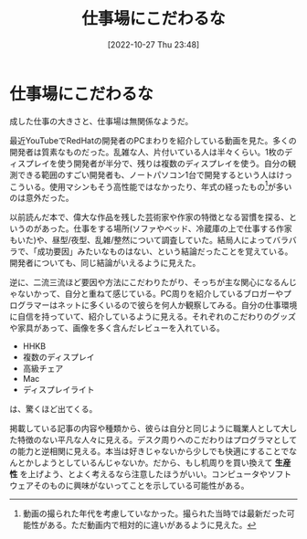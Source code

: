 #+title:      仕事場にこだわるな
#+date:       [2022-10-27 Thu 23:48]
#+filetags:   :essay:
#+identifier: 20221027T234844

* 仕事場にこだわるな
:LOGBOOK:
CLOCK: [2022-10-26 Wed 01:37]--[2022-10-26 Wed 02:02] =>  0:25
CLOCK: [2022-10-26 Wed 01:05]--[2022-10-26 Wed 01:30] =>  0:25
CLOCK: [2022-10-25 Tue 22:50]--[2022-10-25 Tue 23:15] =>  0:25
:END:

成した仕事の大きさと、仕事場は無関係なようだ。

最近YouTubeでRedHatの開発者のPCまわりを紹介している動画を見た。多くの開発者は質素なものだった。乱雑な人、片付いている人は半々くらい。1枚のディスプレイを使う開発者が半分で、残りは複数のディスプレイを使う。自分の観測できる範囲のすごい開発者も、ノートパソコン1台で開発するという人はけっこういる。使用マシンもそう高性能ではなかったり、年式の経ったもの[fn:1]が多いのは意外だった。

以前読んだ本で、偉大な作品を残した芸術家や作家の特徴となる習慣を探る、というのがあった。仕事をする場所(ソファやベッド、冷蔵庫の上で仕事する作家もいた)や、昼型/夜型、乱雑/整然について調査していた。結局人によってバラバラで、「成功要因」みたいなものはない、という結論だったことを覚えている。開発者についても、同じ結論がいえるように見えた。

逆に、二流三流ほど要因や方法にこだわりたがり、そっちが主な関心になるんじゃないかって、自分と重ねて感じている。PC周りを紹介しているブロガーやプログラマーはネットに多くいるので彼らを何人か観察してみる。自分の仕事環境に自信を持っていて、紹介しているように見える。それぞれのこだわりのグッズや家具があって、画像を多く含んだレビューを入れている。

- HHKB
- 複数のディスプレイ
- 高級チェア
- Mac
- ディスプレイライト

は、驚くほど出てくる。

掲載している記事の内容や種類から、彼らは自分と同じように職業人として大した特徴のない平凡な人々に見える。デスク周りへのこだわりはプログラマとしての能力と逆相関に見える。本当は好きじゃないから少しでも快適にすることでなんとかしようとしているんじゃないか。だから、もし机周りを買い換えて *生産性* を上げよう、とよく考えるなら注意したほうがいい。コンピュータやソフトウェアそのものに興味がないってことを示している可能性がある。

[fn:1] 動画の撮られた年代を考慮していなかった。撮られた当時では最新だった可能性がある。ただ動画内で相対的に違いがあるように見えた。
